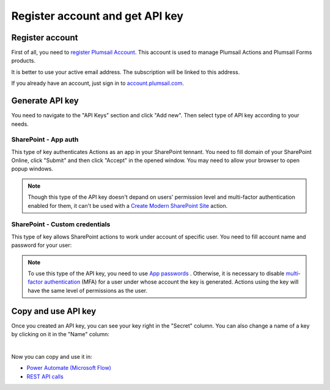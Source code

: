 Register account and get API key
================================

Register account
----------------

First of all, you need to `register Plumsail Account <https://auth.plumsail.com/account/Register?ReturnUrl=https://account.plumsail.com/actions/intro/reg>`_. This account is used to manage Plumsail Actions and Plumsail Forms products.

It is better to use your active email address. The subscription will be linked to this address.

If you already have an account, just sign in to `account.plumsail.com <https://auth.plumsail.com/account/login?returnUrl=https://account.plumsail.com/actions/intro>`_.

Generate API key
----------------

You need to navigate to the "API Keys" section and click "Add new". Then select type of API key according to your needs.

.. image:: ../_static/img/getting-started/create-api-key.png
   :alt: API keys


SharePoint - App auth
~~~~~~~~~~~~~~~~~~~~~

This type of key authenticates Actions as an app in your SharePoint tennant. You need to fill domain of your SharePoint Online, click "Submit" and then click "Accept" in the opened window. You may need to allow your browser to open popup windows.

.. image:: ../_static/img/getting-started/add-app-auth-api-key.png
   :alt: API keys

.. note::
  Though this type of the API key doesn't depand on users' permission level and multi-factor authentication enabled for them, it can't be used with a `Create Modern SharePoint Site`_ action. 

SharePoint - Custom credentials
~~~~~~~~~~~~~~~~~~~~~~~~~~~~~~~

This type of key allows SharePoint actions to work under account of specific user. You need to fill account name and password for your user:

.. image:: ../_static/img/getting-started/add-sp-credentials-api-key.png
   :alt: API keys

.. note::
  To use this type of the API key, you need to use `App passwords`_ . Otherwise, it is necessary to disable `multi-factor authentication`_ (MFA) for a user under whose account the key is generated. Actions using the key will have the same level of permissions as the user.

Copy and use API key
--------------------

Once you created an API key, you can see your key right in the "Secret" column. You can also change a name of a key by clicking on it in the "Name" column:

.. image:: ../_static/img/getting-started/copy-api-key.png
   :alt: API keys

|

Now you can copy and use it in:

- `Power Automate (Microsoft Flow) <use-from-flow.html>`_
- `REST API calls <use-as-rest-api.html>`_

.. _multi-factor authentication: https://docs.microsoft.com/en-gb/office365/admin/security-and-compliance/set-up-multi-factor-authentication?view=o365-worldwide
.. _Create Modern SharePoint Site: https://plumsail.com/docs/actions/v1.x/flow/actions/sharepoint-processing.html#create-modern-sharepoint-site
.. _App passwords: https://docs.microsoft.com/en-gb/azure/active-directory/user-help/multi-factor-authentication-end-user-app-passwords